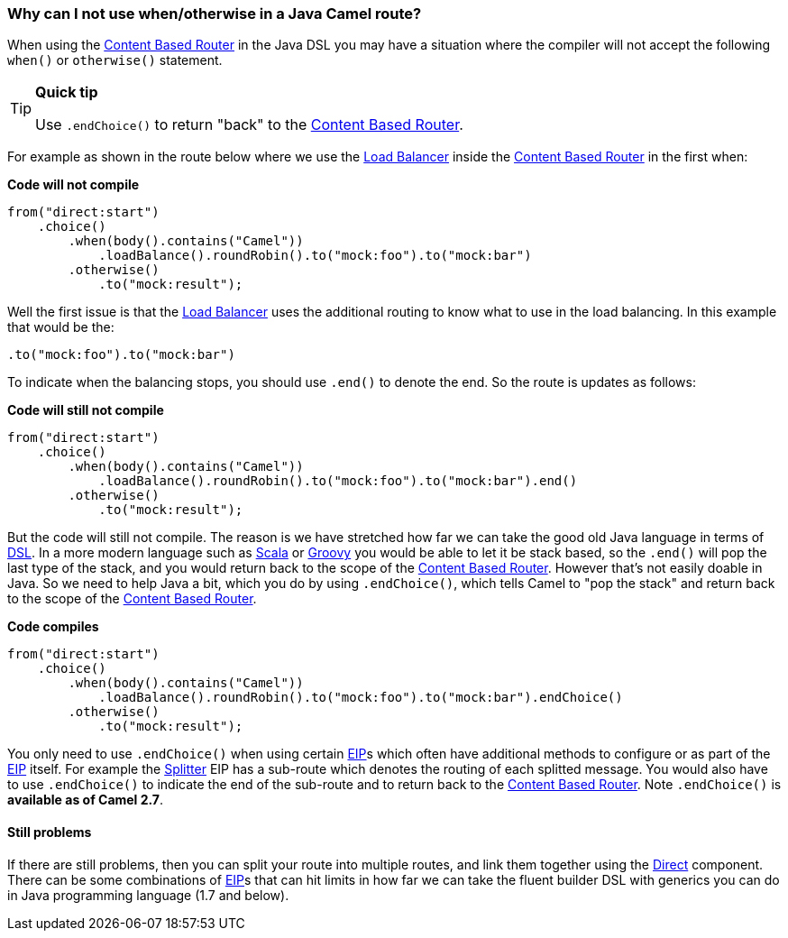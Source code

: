 [[WhycanInotusewhenorotherwiseinaJavaCamelroute-WhycanInotusewhenotherwiseinaJavaCamelroute]]
=== Why can I not use when/otherwise in a Java Camel route?

When using the <<contentBasedRouter-eip,Content Based Router>> in
the Java DSL you may have a situation where the compiler will not accept
the following `when()` or `otherwise()` statement.

[TIP]
====
**Quick tip**

Use `.endChoice()` to return "back" to the
<<contentBasedRouter-eip,Content Based Router>>.
====

For example as shown in the route below where we use the
<<loadBalance-eip,Load Balancer>> inside the
<<contentBasedRouter-eip,Content Based Router>> in the first when:

*Code will not compile*

[source,java]
----
from("direct:start")
    .choice()
        .when(body().contains("Camel"))
            .loadBalance().roundRobin().to("mock:foo").to("mock:bar")
        .otherwise()
            .to("mock:result");
----

Well the first issue is that the <<loadBalance-eip,Load Balancer>>
uses the additional routing to know what to use in the load balancing.
In this example that would be the:

[source,java]
----
.to("mock:foo").to("mock:bar")
----

To indicate when the balancing stops, you should use `.end()` to denote
the end. So the route is updates as follows:

*Code will still not compile*

[source,java]
----
from("direct:start")
    .choice()
        .when(body().contains("Camel"))
            .loadBalance().roundRobin().to("mock:foo").to("mock:bar").end()
        .otherwise()
            .to("mock:result");
----

But the code will still not compile. The reason is we have stretched how
far we can take the good old Java language in terms of
link:../dsl.adoc[DSL]. In a more modern language such as
link:../scala-dsl.adoc[Scala] or link:../groovy-dsl.adoc[Groovy] you would be able
to let it be stack based, so the `.end()` will pop the last type of the
stack, and you would return back to the scope of the
<<contentBasedRouter-eip,Content Based Router>>. However that's not
easily doable in Java. So we need to help Java a bit, which you do by
using `.endChoice()`, which tells Camel to "pop the stack" and return
back to the scope of the link:content-based-router.html[Content Based
Router].

*Code compiles*

[source,java]
----
from("direct:start")
    .choice()
        .when(body().contains("Camel"))
            .loadBalance().roundRobin().to("mock:foo").to("mock:bar").endChoice()
        .otherwise()
            .to("mock:result");
----

You only need to use `.endChoice()` when using certain
link:../enterprise-integration-patterns.adoc[EIP]s which often have additional
methods to configure or as part of the
link:../enterprise-integration-patterns.adoc[EIP] itself. For example the
<<split-eip,Splitter>> EIP has a sub-route which denotes the
routing of each splitted message. You would also have to use
`.endChoice()` to indicate the end of the sub-route and to return back
to the <<contentBasedRouter-eip,Content Based Router>>. Note
`.endChoice()` is *available as of Camel 2.7*.

[[WhycanInotusewhenorotherwiseinaJavaCamelroute-Stillproblems]]
==== Still problems

If there are still problems, then you can split your route into multiple
routes, and link them together using the <<direct-component,Direct>>
component.
There can be some combinations of link:../enterprise-integration-patterns.adoc[EIP]s
that can hit limits in how far we can take the fluent builder DSL with
generics you can do in Java programming language (1.7 and below).
